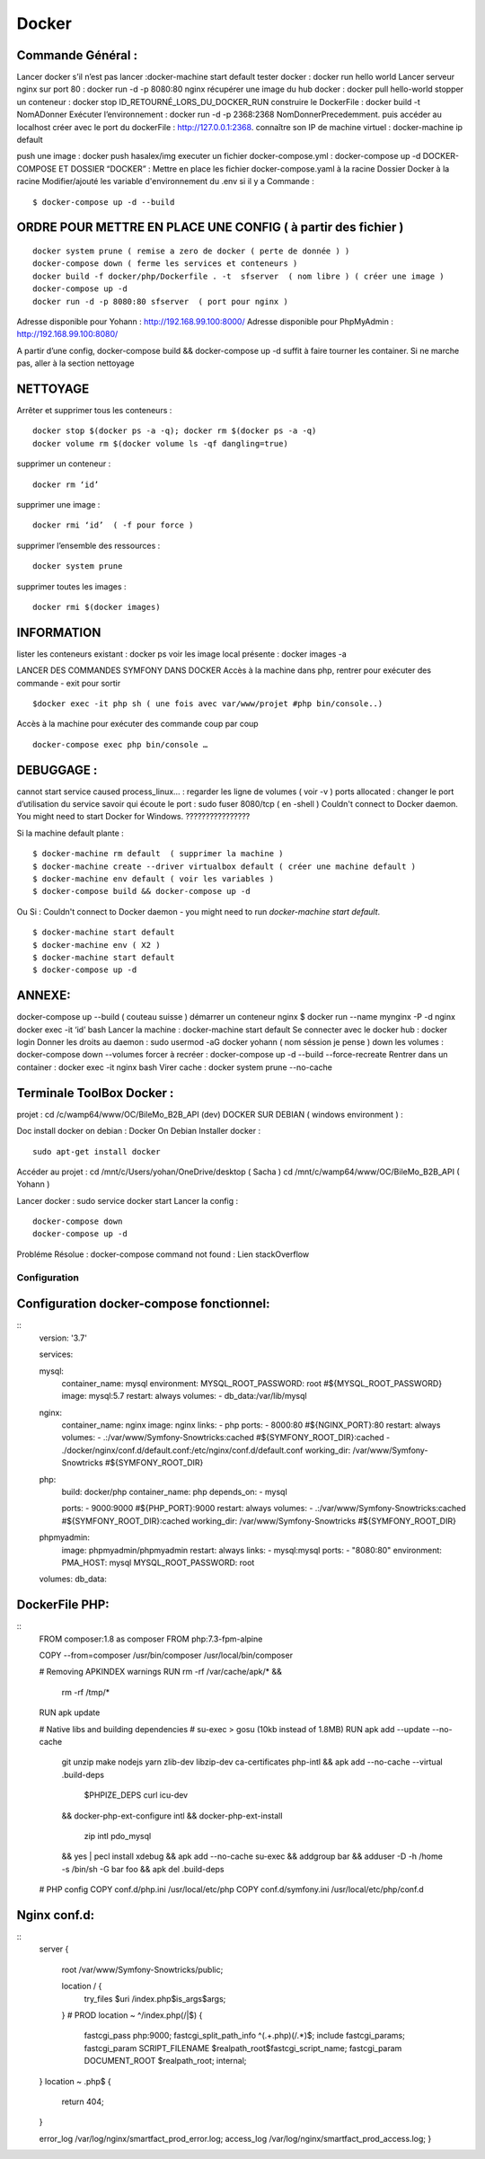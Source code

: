 .. index::
   single: Docker; 

Docker
===================

Commande Général  :
-------------------

Lancer docker s’il n’est pas lancer :docker-machine start default
tester docker : docker run hello world  
Lancer serveur nginx sur port 80 : docker run -d -p 8080:80 nginx
récupérer une image du hub docker : docker pull hello-world
stopper un conteneur : docker stop ID_RETOURNÉ_LORS_DU_DOCKER_RUN
construire le DockerFile : docker build -t NomADonner
Exécuter l’environnement : docker run -d -p 2368:2368 NomDonnerPrecedemment.
puis accéder au localhost créer avec le port du dockerFile : http://127.0.0.1:2368.
connaître son IP de machine virtuel : docker-machine ip default

push une image : docker push hasalex/img
executer un fichier docker-compose.yml : docker-compose up -d
DOCKER-COMPOSE ET  DOSSIER “DOCKER” :
Mettre en place les fichier 
docker-compose.yaml à la racine 
Dossier Docker à la racine 
Modifier/ajouté les variable d'environnement du .env si il y a 
Commande : 
::

    $ docker-compose up -d --build 

ORDRE POUR METTRE EN PLACE UNE CONFIG ( à partir des fichier )
-------------------
::

    docker system prune ( remise a zero de docker ( perte de donnée ) )
    docker-compose down ( ferme les services et conteneurs ) 
    docker build -f docker/php/Dockerfile . -t  sfserver  ( nom libre ) ( créer une image ) 
    docker-compose up -d
    docker run -d -p 8080:80 sfserver  ( port pour nginx )

Adresse disponible pour Yohann : http://192.168.99.100:8000/
Adresse disponible pour PhpMyAdmin : http://192.168.99.100:8080/

A partir d’une config, docker-compose build && docker-compose up -d suffit à faire tourner les container. Si ne marche pas, aller à la section nettoyage

NETTOYAGE
-------------------

Arrêter et supprimer tous  les conteneurs : 
::
    docker stop $(docker ps -a -q); docker rm $(docker ps -a -q)
    docker volume rm $(docker volume ls -qf dangling=true)

supprimer un conteneur :
::
    docker rm ‘id’ 

supprimer une image :
::
    docker rmi ‘id’  ( -f pour force ) 

supprimer l’ensemble des ressources :
::
    docker system prune

supprimer toutes les images :
::
    docker rmi $(docker images)

INFORMATION 
-------------------
lister les conteneurs existant : docker ps 
voir les image local présente : docker images -a

LANCER DES COMMANDES SYMFONY DANS DOCKER
Accès à la machine dans php, rentrer pour exécuter des commande - exit pour sortir
::

    $docker exec -it php sh ( une fois avec var/www/projet #php bin/console..)

Accès à la machine pour exécuter des commande coup par coup 
::

    docker-compose exec php bin/console … 


DEBUGGAGE :
-------------------
cannot start service caused process_linux… : regarder les ligne de volumes ( voir -v ) 
ports allocated : changer le port d’utilisation du service 
savoir qui écoute le port : sudo fuser 8080/tcp ( en -shell ) 
Couldn't connect to Docker daemon. You might need to start Docker for Windows.  ???????????????? 

Si la machine default plante :
::

    $ docker-machine rm default  ( supprimer la machine ) 
    $ docker-machine create --driver virtualbox default ( créer une machine default ) 
    $ docker-machine env default ( voir les variables ) 
    $ docker-compose build && docker-compose up -d

Ou Si :  Couldn't connect to Docker daemon - you might need to run `docker-machine start default`.
::

    $ docker-machine start default
    $ docker-machine env ( X2 ) 
    $ docker-machine start default
    $ docker-compose up -d 

ANNEXE: 
-------------------
docker-compose up --build  ( couteau suisse ) 
démarrer un conteneur nginx $ docker run --name mynginx -P -d nginx
docker exec -it ‘id’ bash 
Lancer la machine : docker-machine start default 
Se connecter avec le docker hub : docker login
Donner les droits au daemon : sudo usermod -aG docker yohann ( nom séssion je pense ) 
down les volumes : docker-compose down --volumes
forcer à recréer : docker-compose up -d --build --force-recreate
Rentrer dans un container  : docker exec -it nginx bash 
Virer cache : docker system prune --no-cache 


Terminale ToolBox Docker :
-------------------
projet : cd /c/wamp64/www/OC/BileMo_B2B_API (dev)
DOCKER SUR DEBIAN ( windows environment )  :

Doc install docker on debian : Docker On Debian
Installer docker :
::

    sudo apt-get install docker

Accéder au projet :  
cd /mnt/c/Users/yohan/OneDrive/desktop  ( Sacha ) 
cd /mnt/c/wamp64/www/OC/BileMo_B2B_API ( Yohann ) 

Lancer docker : sudo service docker start 
Lancer la config : 
::

    docker-compose down 
    docker-compose up -d


Probléme Résolue : docker-compose command not found : Lien stackOverflow


Configuration
##############



Configuration docker-compose fonctionnel:
-------------------------------------------


::
    version: '3.7'

    services:

    mysql:
        container_name: mysql
        environment:
        MYSQL_ROOT_PASSWORD: root #${MYSQL_ROOT_PASSWORD}
        image: mysql:5.7
        restart: always
        volumes:
        - db_data:/var/lib/mysql

    nginx:
        container_name: nginx
        image: nginx
        links:
        - php
        ports:
        - 8000:80 #${NGINX_PORT}:80
        restart: always
        volumes:
        - .:/var/www/Symfony-Snowtricks:cached #${SYMFONY_ROOT_DIR}:cached
        - ./docker/nginx/conf.d/default.conf:/etc/nginx/conf.d/default.conf
        working_dir: /var/www/Symfony-Snowtricks  #${SYMFONY_ROOT_DIR}

    php:
        build: docker/php
        container_name: php
        depends_on:
        - mysql

        ports:
        - 9000:9000 #${PHP_PORT}:9000
        restart: always
        volumes:
        - .:/var/www/Symfony-Snowtricks:cached #${SYMFONY_ROOT_DIR}:cached
        working_dir: /var/www/Symfony-Snowtricks #${SYMFONY_ROOT_DIR}

    phpmyadmin:
        image: phpmyadmin/phpmyadmin
        restart: always
        links:
        - mysql:mysql
        ports:
        - "8080:80"
        environment:
        PMA_HOST: mysql
        MYSQL_ROOT_PASSWORD: root

    volumes:
    db_data:

DockerFile PHP:
-------------------------------------------

::
    FROM    composer:1.8 as composer
    FROM    php:7.3-fpm-alpine

    COPY    --from=composer /usr/bin/composer /usr/local/bin/composer

    # Removing APKINDEX warnings
    RUN     rm -rf /var/cache/apk/* && \
            rm -rf /tmp/*
    RUN     apk update

    # Native libs and building dependencies
    # su-exec > gosu (10kb instead of 1.8MB)
    RUN     apk add --update --no-cache \
            git \
            unzip \
            make \
            nodejs \
            yarn \
            zlib-dev \
            libzip-dev \
            ca-certificates \
            php-intl \
            && apk add --no-cache --virtual .build-deps \
                $PHPIZE_DEPS \
                curl \
                icu-dev \
            && docker-php-ext-configure intl \
            && docker-php-ext-install \
                zip \
                intl \
                pdo_mysql \
            && yes | pecl install xdebug \
            && apk add --no-cache su-exec \
            && addgroup bar \
            && adduser -D -h /home -s /bin/sh -G bar foo \
            && apk del .build-deps

    # PHP config
    COPY    conf.d/php.ini /usr/local/etc/php
    COPY    conf.d/symfony.ini /usr/local/etc/php/conf.d

Nginx conf.d:
-------------------------------------------

:: 
    server {

        root /var/www/Symfony-Snowtricks/public;

        location / {
            try_files $uri /index.php$is_args$args;
        }
        # PROD
        location ~ ^/index\.php(/|$) {
            fastcgi_pass php:9000;
            fastcgi_split_path_info ^(.+\.php)(/.*)$;
            include fastcgi_params;
            fastcgi_param SCRIPT_FILENAME $realpath_root$fastcgi_script_name;
            fastcgi_param DOCUMENT_ROOT $realpath_root;
            internal;
    }
    location ~ \.php$ {
        return 404;
    }

    error_log /var/log/nginx/smartfact_prod_error.log;
    access_log /var/log/nginx/smartfact_prod_access.log;
    }